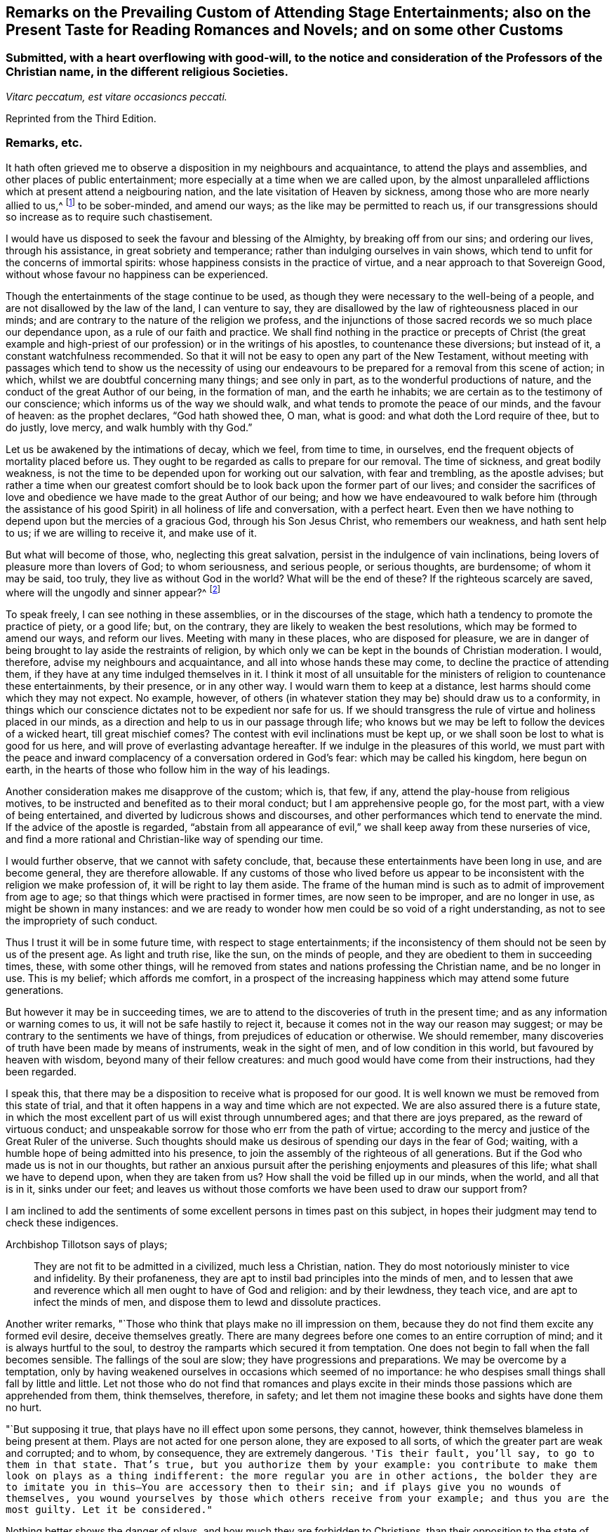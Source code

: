 [short="Remarks on Attending Stage Entertainments"]
== Remarks on the Prevailing Custom of Attending Stage Entertainments; also on the Present Taste for Reading Romances and Novels; and on some other Customs

[.blurb]
=== Submitted, with a heart overflowing with good-will, to the notice and consideration of the Professors of the Christian name, in the different religious Societies.

[.centered]
_Vitarc peccatum, est vitare occasioncs peccati._

[.offset]
Reprinted from the Third Edition.

=== Remarks, etc.

It hath often grieved me to observe a disposition in my neighbours and acquaintance,
to attend the plays and assemblies, and other places of public entertainment;
more especially at a time when we are called upon,
by the almost unparalleled afflictions which at present attend a neigbouring nation,
and the late visitation of Heaven by sickness,
among those who are more nearly allied to us,^
footnote:[The city of Philadelphia is here meant,
where upwards of 3000 of the inhabitants died by a sickness,
not much different from the plague, in the space of a few months.]
to be sober-minded, and amend our ways; as the like may be permitted to reach us,
if our transgressions should so increase as to require such chastisement.

I would have us disposed to seek the favour and blessing of the Almighty,
by breaking off from our sins; and ordering our lives, through his assistance,
in great sobriety and temperance; rather than indulging ourselves in vain shows,
which tend to unfit for the concerns of immortal spirits:
whose happiness consists in the practice of virtue,
and a near approach to that Sovereign Good,
without whose favour no happiness can be experienced.

Though the entertainments of the stage continue to be used,
as though they were necessary to the well-being of a people,
and are not disallowed by the law of the land, I can venture to say,
they are disallowed by the law of righteousness placed in our minds;
and are contrary to the nature of the religion we profess,
and the injunctions of those sacred records we so much place our dependance upon,
as a rule of our faith and practice.
We shall find nothing in the practice or precepts of Christ (the great example
and high-priest of our profession) or in the writings of his apostles,
to countenance these diversions; but instead of it, a constant watchfulness recommended.
So that it will not be easy to open any part of the New Testament,
without meeting with passages which tend to show us the necessity of using
our endeavours to be prepared for a removal from this scene of action;
in which, whilst we are doubtful concerning many things; and see only in part,
as to the wonderful productions of nature,
and the conduct of the great Author of our being, in the formation of man,
and the earth he inhabits; we are certain as to the testimony of our conscience;
which informs us of the way we should walk,
and what tends to promote the peace of our minds, and the favour of heaven:
as the prophet declares, "`God hath showed thee, O man, what is good:
and what doth the Lord require of thee, but to do justly, love mercy,
and walk humbly with thy God.`"

Let us be awakened by the intimations of decay, which we feel, from time to time,
in ourselves, end the frequent objects of mortality placed before us.
They ought to be regarded as calls to prepare for our removal.
The time of sickness, and great bodily weakness,
is not the time to be depended upon for working out our salvation,
with fear and trembling, as the apostle advises;
but rather a time when our greatest comfort should
be to look back upon the former part of our lives;
and consider the sacrifices of love and obedience
we have made to the great Author of our being;
and how we have endeavoured to walk before him (through the assistance
of his good Spirit) in all holiness of life and conversation,
with a perfect heart.
Even then we have nothing to depend upon but the mercies of a gracious God,
through his Son Jesus Christ, who remembers our weakness, and hath sent help to us;
if we are willing to receive it, and make use of it.

But what will become of those, who, neglecting this great salvation,
persist in the indulgence of vain inclinations,
being lovers of pleasure more than lovers of God; to whom seriousness,
and serious people, or serious thoughts, are burdensome; of whom it may be said,
too truly, they live as without God in the world?
What will be the end of these?
If the righteous scarcely are saved, where will the ungodly and sinner appear?^
footnote:[1 Pet. 4:8.]

To speak freely, I can see nothing in these assemblies,
or in the discourses of the stage,
which hath a tendency to promote the practice of piety, or a good life; but,
on the contrary, they are likely to weaken the best resolutions,
which may be formed to amend our ways, and reform our lives.
Meeting with many in these places, who are disposed for pleasure,
we are in danger of being brought to lay aside the restraints of religion,
by which only we can be kept in the bounds of Christian moderation.
I would, therefore, advise my neighbours and acquaintance,
and all into whose hands these may come, to decline the practice of attending them,
if they have at any time indulged themselves in it.
I think it most of all unsuitable for the ministers
of religion to countenance these entertainments,
by their presence, or in any other way.
I would warn them to keep at a distance, lest harms should come which they may not expect.
No example, however,
of others (in whatever station they may be) should draw us to a conformity,
in things which our conscience dictates not to be expedient nor safe for us.
If we should transgress the rule of virtue and holiness placed in our minds,
as a direction and help to us in our passage through life;
who knows but we may be left to follow the devices of a wicked heart,
till great mischief comes?
The contest with evil inclinations must be kept up,
or we shall soon be lost to what is good for us here,
and will prove of everlasting advantage hereafter.
If we indulge in the pleasures of this world,
we must part with the peace and inward complacency
of a conversation ordered in God`'s fear:
which may be called his kingdom, here begun on earth,
in the hearts of those who follow him in the way of his leadings.

Another consideration makes me disapprove of the custom; which is, that few, if any,
attend the play-house from religious motives,
to be instructed and benefited as to their moral conduct;
but I am apprehensive people go, for the most part, with a view of being entertained,
and diverted by ludicrous shows and discourses,
and other performances which tend to enervate the mind.
If the advice of the apostle is regarded,
"`abstain from all appearance of evil,`" we shall keep away from these nurseries of vice,
and find a more rational and Christian-like way of spending our time.

I would further observe, that we cannot with safety conclude, that,
because these entertainments have been long in use, and are become general,
they are therefore allowable.
If any customs of those who lived before us appear to be
inconsistent with the religion we make profession of,
it will be right to lay them aside.
The frame of the human mind is such as to admit of improvement from age to age;
so that things which were practised in former times, are now seen to be improper,
and are no longer in use, as might be shown in many instances:
and we are ready to wonder how men could be so void of a right understanding,
as not to see the impropriety of such conduct.

Thus I trust it will be in some future time, with respect to stage entertainments;
if the inconsistency of them should not be seen by us of the present age.
As light and truth rise, like the sun, on the minds of people,
and they are obedient to them in succeeding times, these, with some other things,
will he removed from states and nations professing the Christian name,
and be no longer in use.
This is my belief; which affords me comfort,
in a prospect of the increasing happiness which may attend some future generations.

But however it may be in succeeding times,
we are to attend to the discoveries of truth in the present time;
and as any information or warning comes to us, it will not be safe hastily to reject it,
because it comes not in the way our reason may suggest;
or may be contrary to the sentiments we have of things,
from prejudices of education or otherwise.
We should remember, many discoveries of truth have been made by means of instruments,
weak in the sight of men, and of low condition in this world,
but favoured by heaven with wisdom, beyond many of their fellow creatures:
and much good would have come from their instructions, had they been regarded.

I speak this, that there may be a disposition to receive what is proposed for our good.
It is well known we must be removed from this state of trial,
and that it often happens in a way and time which are not expected.
We are also assured there is a future state,
in which the most excellent part of us will exist through unnumbered ages;
and that there are joys prepared, as the reward of virtuous conduct;
and unspeakable sorrow for those who err from the path of virtue;
according to the mercy and justice of the Great Ruler of the universe.
Such thoughts should make us desirous of spending our days in the fear of God; waiting,
with a humble hope of being admitted into his presence,
to join the assembly of the righteous of all generations.
But if the God who made us is not in our thoughts,
but rather an anxious pursuit after the perishing enjoyments and pleasures of this life;
what shall we have to depend upon, when they are taken from us?
How shall the void be filled up in our minds, when the world, and all that is in it,
sinks under our feet;
and leaves us without those comforts we have been used to draw our support from?

I am inclined to add the sentiments of some excellent
persons in times past on this subject,
in hopes their judgment may tend to check these indigences.

[.offset]
Archbishop Tillotson says of plays;

[quote]
____
They are not fit to be admitted in a civilized, much less a Christian, nation.
They do most notoriously minister to vice and infidelity.
By their profaneness, they are apt to instil bad principles into the minds of men,
and to lessen that awe and reverence which all men ought to have of God and religion:
and by their lewdness, they teach vice, and are apt to infect the minds of men,
and dispose them to lewd and dissolute practices.
____

Another writer remarks, "`Those who think that plays make no ill impression on them,
because they do not find them excite any formed evil desire, deceive themselves greatly.
There are many degrees before one comes to an entire corruption of mind;
and it is always hurtful to the soul,
to destroy the ramparts which secured it from temptation.
One does not begin to fall when the fall becomes sensible.
The fallings of the soul are slow; they have progressions and preparations.
We may be overcome by a temptation,
only by having weakened ourselves in occasions which seemed of no importance:
he who despises small things shall fall by little and little.
Let not those who do not find that romances and plays excite in
their minds those passions which are apprehended from them,
think themselves, therefore, in safety;
and let them not imagine these books and sights have done them no hurt.

"`But supposing it true, that plays have no ill effect upon some persons, they cannot,
however, think themselves blameless in being present at them.
Plays are not acted for one person alone, they are exposed to all sorts,
of which the greater part are weak and corrupted; and to whom, by consequence,
they are extremely dangerous.
`'Tis their fault, you`'ll say, to go to them in that state.
That`'s true, but you authorize them by your example:
you contribute to make them look on plays as a thing indifferent:
the more regular you are in other actions,
the bolder they are to imitate you in this--You are accessory then to their sin;
and if plays give you no wounds of themselves,
you wound yourselves by those which others receive from your example;
and thus you are the most guilty.
Let it be considered."`

Nothing better shows the danger of plays, and how much they are forbidden to Christians,
than their opposition to the state of mind in which
we ought to endeavour to establish ourselves,
by continual requests for preservation.
For temptations being in a manner continual, prayer, which is the remedy against them,
ought to be so too.

It appears by writings of the Christians in the first ages of the church,
that they considered the entertainments of the stage contrary to their profession,
and wholly unlawful for them.
It will be well for us to consider,
if they are any more allowable to us of the present time;
who are called by the same name,
and profess to be reformed from the superstition
and other gross practices of a degenerated church.

[.offset]
One of the early writers thus expresses himself:

[quote]
____
Many imagine it is not certain there is any sin in going to the play; but,
whatever they may think of it, plays do certainly cause abundance of evil:
for the pleasure that is taken in them produces all sorts of debauchery.
We are not only obliged to avoid sin,
but we ought also to shun those things which do insensibly lead to it.
____

[.offset]
He adds,

[quote]
____
It is not fit for us to pass our time in diversions and entertainments,
which are only fit for players.
This is by no means the spirit of those who are called to an eternal kingdom;
whose names are written in the celestial city, and profess a spiritual warfare.
It is Satan who hath made an art of these diversions,
to draw away the soldiers of Jesus Christ to himself,
and to relax the vigour of their virtue.
For this end he hath caused theatres to be erected in public places;
and makes use of them to infect, as with a plague, the whole city.
St. Paul hath forbid foolish jesting, and whatever tends to vain diversion;
but Satan persuades us to love both the one and the other.
____

A writer of great note, and general esteem, of later times, says,

[quote]
____
The hearts of men are so perverse and blind,
that they imagine the world to be in full felicity,
when the inhabitants of it think of nothing but adorning and embellishing their houses,
whilst they take no notice of the ruin of their souls;
when magnificent theatres are built, and the foundations of virtue thrown down;
when the abundance of the rich maintains the luxury of players,
whilst the poor want what is necessary for their subsistence.
If God permits those disorders to prevail, and leaves these crimes unpunished,
`'tis then he may be said to punish them most severely;
but when by poverty he prevents the increase and excess of voluptuousness and dissipation,
however contrary to our desires, it is an effect of his mercy.
____

Having made these remarks on the stage entertainments,
which are so much attended to in the present time,
(in my apprehension to the great hurt of the nation,
both in its civil and religious capacity),
and eased my mind a little of the weight which I have felt on this account;
I shall proceed to say something concerning the disposition for reading Novels,
and other books calculated to afford diversion and entertainment;
the sale and hire of which make a considerable part of the business of a bookseller,
in most parts of the nation.
The hurt which attends the reading these books it like to be great,
to the youth in particular; who,
instead of being formed to the practice of religion and virtue,
and instructed in a Christian-like conduct, by frequently reading the Holy Scriptures,
and other excellent writings which may tend to form good principles,
have their minds filled with ideas of vanity and lightness,
and are ready to forget the obligation of a humble walking in the fear of God,
in a land from which they must soon be removed!

If Christian characters were exhibited in these compositions,
with a view to promote the interests of religion
and piety (which I fear is seldom the case),
there would be the less objection to them;
but when it appears they are intended merely for the purpose of amusement,
and rather to banish serious thoughts and reflections, than to strengthen them in us;
it gives room to fear great harm will come from this
method of spending our precious time:
much the same as by seeing and hearing the actions and speeches of the stage;
and it ought to be equally avoided by those who desire to
be helped in all the ways of promoting their best interests,
and to be preserved from the contaminating evils of a wicked world.

I would also caution against reading some publications of the present time, which,
under a specious appearance, tend to subvert the doctrines of Christianity;
by a presumptuous abuse of reason, and by vain disputations,
after the rudiments of the world, and not after Christ.

Having said thus much on some customs of the present time,
which have a tendency to lay waste the obligations of religion,
and lead from that humility and fear,
which are the ornaments of the Christian profession;
I am inclined to take notice of the great neglect which appears amongst us,
both in those of high and low degree, in attending places of worship,
on the day appointed by the laws of the land for this purpose.

If the number of servants who are employed to prepare our food, to ornament our persons,
and provide for our travelling from one place to another, on this day,
were rightly considered; it would fill our minds with sympathy,
for so many of our fellow creatures,
who are thus deprived of the opportunity of public instruction,
and it is to be feared have little, if any, afforded them at other times.
If it is true that we often want to be reminded of our duty, and that,
even with frequent instruction, we are apt to deviate from a virtuous conduct,
how is it like to be with this numerous class of the people,
who are left in a neglected state,
as if they had no other part to provide for than their perishing bodies,
nor any other concern than what relates to the present life and its enjoyments?
Whereas it is certainly known, they have souls to be saved or lost,
and are in the same awful state of trial with those they serve.
God hath declared by his prophet the souls of men are his, '`As the soul of the Father,
so also the soul of the Son is mine; the soul that sinneth it shall die.`'^
footnote:[Ezek. 18:4.]

Let us mourn for the condition of thousands of our fellow creatures,
who are left in a great measure destitute of outward instruction,
wallowing in the mire of sin and pollution without restraint;
unless they are stopped in their course by the immediate visitation of Heaven:
which must not be presumed upon,
but the means of help and instruction are to be made use of.

I consider the state of many,
who are employed in the different manufactories and trades of the nation, as workmen,
who are no further under the direction of their masters,
than to do the work appointed them, and receive their wages;
how they spend much of their time in public houses,
and contract habits of drinking strong liquors, to the great injury of their health:
so that numbers are brought to their graves, who might have lived many more years,
and been useful members of society,
had they conducted themselves by the rules of reason and religion,
and kept within the limits of temperance.
Having been in the practice of spending much of their time in these houses,
on other days of the week, they have no comfort in attending a place of public worship,
on the day appointed for this purpose;
but still resort to the place where they have been used to gratify their appetites,
to associate with such as are like-minded, to rejoice and be merry;
to the endangering their peace and happiness in the present life,
and in the life which is to come.

What words can be used to express the harm a which proceed from this conduct,
not only to themselves, but to all with whom they are connected:
and to the nation at large,
whose sins are accumulated by the undue liberties of individuals!
Have we not room to expect,
that after much long suffering of the great Ruler of the universe,
and many warnings given to an offending people, great troubles may come,
as the chastisement of wickedness persisted in, and not repented of?
In the affection of a brother and friend,
I would request of those who are in the higher stations, of heads of families,
and rulers in the land, that they would come forward by their example,
to stop the increasing dissipation and undue liberties, which are taken in many respects,
to the great dishonour of the Christian name!

[.offset]
A certain writer says,

[quote]
____
It is a sad consideration that the interest of the revenue
should be suffered to prevail over the good of the nation:
and the conduct of those servants of the public deserves severe animadversion,
who presume to grant licences to public houses in town and country,
contrary to the wish and opinion of gentlemen who reside near to them;
and are witnesses to their fatal consequences to the health and morals of the people.

This is indeed reversing the order of civil government,
and elevating inferior interests to the most important principles.
____

In speaking of the propriety and usefulness of having one day in the week,
most especially, appropriated to religious purposes,
I wish to bring into the view of those who may road these lines,
the example of a great man of the former age,^
footnote:[Sir Matthew Hale.]
who says, in the instruction to his children,
concerning their observation of the day called Sunday,

[.embedded-content-document]
--

[.centered]
_Opus Diei, in Die suo._

I have found, by long experience, that the due observance of this day,
and the duties of it, have been of singular comfort and advantage to me;
and I doubt not will prove so to you.

God Almighty is the Lord of our time, and lends it to us;
and it is but just we should consecrate this part of that time to him.
So I have found that a due attention to the duty of the day,
hath ever had joined with it a blessing on the rest of my time;
and a week that hath been so begun, hath been blessed and prosperous to me;
and on the contrary, when I have been negligent of the concerns of this day,
the rest of the week hath been unsuccessful to my own secular employments;
and this I do not mention inconsiderately, but upon long observation and experience.

--

It is said of this good man, in the account of his life,
that he was constant in his attendance on public worship, with very little intermission,
for near forty years.
And it is to be wished, that all of the present time, who are in eminent stations,
might be disposed to follow his example in this, as well as other parts of their conduct;
for though he was in affluent circumstances,
and could have indulged himself in many delights and pleasures,
which inclination leads to, he thought it best to keep within the bounds of moderation;
and so to conduct himself in the fear of Almighty God,
as to be fit for a removal from this state of trial,
whenever the summons might come to him from the great Ruler of the world!

[.offset]
Another writer on the subject, which I have met with, says,

[quote]
____
The fourth commandment, which enjoins a certain day to be observed as a sabbath,
cannot be called moral in the first and highest sense;
for from the nature of things no reason can be assigned, why the seventh day,
rather than the sixth, or the eighth, or any other day,
should be separated from the common business of life, and applied to the service of God.

But it is moral that a man should pay homage to his Maker,
and acknowledge him in all his works and ways: and since our senses,
and sensible objects, are apt to wear better things out of our thoughts,
it is necessary that some time should be set apart,
for more full and copious meditation on these subjects: this should be universal,
lest if the time were not the same everywhere,
the business of some men might interfere with the devotion of others.

It ought to have such an eminent character on it (like a cessation from business),
which may occasion an inquiry into the reason of that stop,
and also may give opportunity for meditations and discourses on those subjects.

`'Tis true, we who are called to a state of freedom,
are not under such strictness as the Jews were, still the law stands,
for separating a day from the common business of life,
and applying it to a religious rest.
____

I may mention, however, with sorrow,
that in opposition to the general consent of the nation and laws of the land,
it is now become customary with us for people to travel in stage-coaches on this day,
in the same manner as on other days of the week.

Instead of making use of it to meet at places provided for public worship;
many are taking their journeys to different parts of the nation, some on business,
and others on pleasure;
so that it is not uncommon to see the coaches loaded with passengers this day,
to the grief of serious people of every society, who remember the uncertainty of time,
and aim to improve it in such a way as may tend to their everlasting good.

Another custom I wish might be avoided on this day, is that of reading newspapers.
There is a natural curiosity in the mind to be informed of the transactions of the times,
and very allowable in its proper place and time; but, if I am not mistaken,
it will be for our advantage to restrain our thoughts, as well as employ them,
on this day, to the more important concerns of our souls:
that we may not be encumbered with cares of this perishing world,
in the time which should be devoted to a better purpose.

We have had the offers of happiness and peace, as to our temporal condition,
as well as the things of everlasting concernment,
which I fear have been too little noticed.
And now, if the Almighty is pleased to visit the nations by his judgments,
what can we think is more likely to avert his displeasure, than our endeavouring,
through the assistance of his good Spirit, and by sincere repentance and amendment,
to walk in holiness of life and conversation before him;
still having in view his omnipotency, his knowledge of all our ways,
and his just retributions to the sons of men?

Though his government is mysterious,
and many evils are permitted to take place in a disordered world;
yet it may be a comfort to them that fear God, to consider, that nothing happens,
either of a public or private nature, but what he sees, in our conduct,
from the king on the throne to his subject in the lowest condition.

I would not have it concluded, from what is said,
in favour of setting apart one day in the week more especially for religious purposes,
that I place so much stress upon it,
as to think the attending on public worship one day
will make amends for the misconduct of other days;
or that the observance of any rites or ceremonies
will be available to obtain the favour of heaven,
whilst we remain in a state of transgression,
and are violating the righteous law of heaven written in our hearts.

In conclusion, I would say, as my intention in the preceding remarks is,
to recommend the practice of that which will promote the
peace and prosperity of individuals as well as families,
both as to their temporal concerns,
and also those comforts which are of everlasting duration,
I am the more free to make them public, and the less afraid of giving offence.

And, my request to the Author of all good (whose favour is above all things to be sought for,
though it be with the loss of many sensual gratifications), is,
that his blessing may attend the weak endeavours of his servant,
to promote the cause of religion and virtue;
and that the attention of some inconsiderate minds may be turned to those concerns,
which have a tendency to prepare us for a removal
from this transient state to a happy eternity.

The following short reflections,
being met with since the first publication of this Tract,
are thought not unsuitable to be brought under the reader`'s notice;
as containing matters of great importance to all who desire
to pass the time of their continuance in this life,
so as to have a well-grounded hope and happiness hereafter.

[.embedded-content-document]
--

There is nothing I ought to wish for so much,
as to have my heart clean in the sight of God, so that after I die,
my soul may be happy forever.
But how may I secure to myself this blessing?
By performing with the assistance of his grace, my duty to him, my duty to my neighbour,
and my duty to myself.

My duty to God, is to love, honour, and fear him, as my Maker, my Governor, and my Judge;
remembering that he knows all my thoughts, and sees all my most secret actions.
I must accept every dispensation of his providence
with thankfulness--I must also keep his commandments;
and pray to him to pardon and bless me for the sake of Jesus Christ,
who died to save the souls of all men, upon condition that they sincerely repent,
turn unto him in faith, and endeavour, by obedience to his will,
to live a virtuous and holy life.

My duty to my neighbour, is to love him as myself;
and to take care that all my actions be just and honest, my words true and sincere;
and all my thoughts charitable and kind; that so I may, in every respect,
do to all others, as I would they should do unto me.

My duty to myself, is to be sober, chaste, and temperate;
to spend my time prudently and profitably; to examine carefully the designs of my heart,
and to keep my conscience free from offence in the sight of God and man.

If I sincerely apply my heart to these duties,
I may humbly hope that the Almighty will continue unto me the assistance of his grace,
and, will thereby enable me to perform them: and then I shall be made happy in this life,
and eternally happy hereafter.

--

